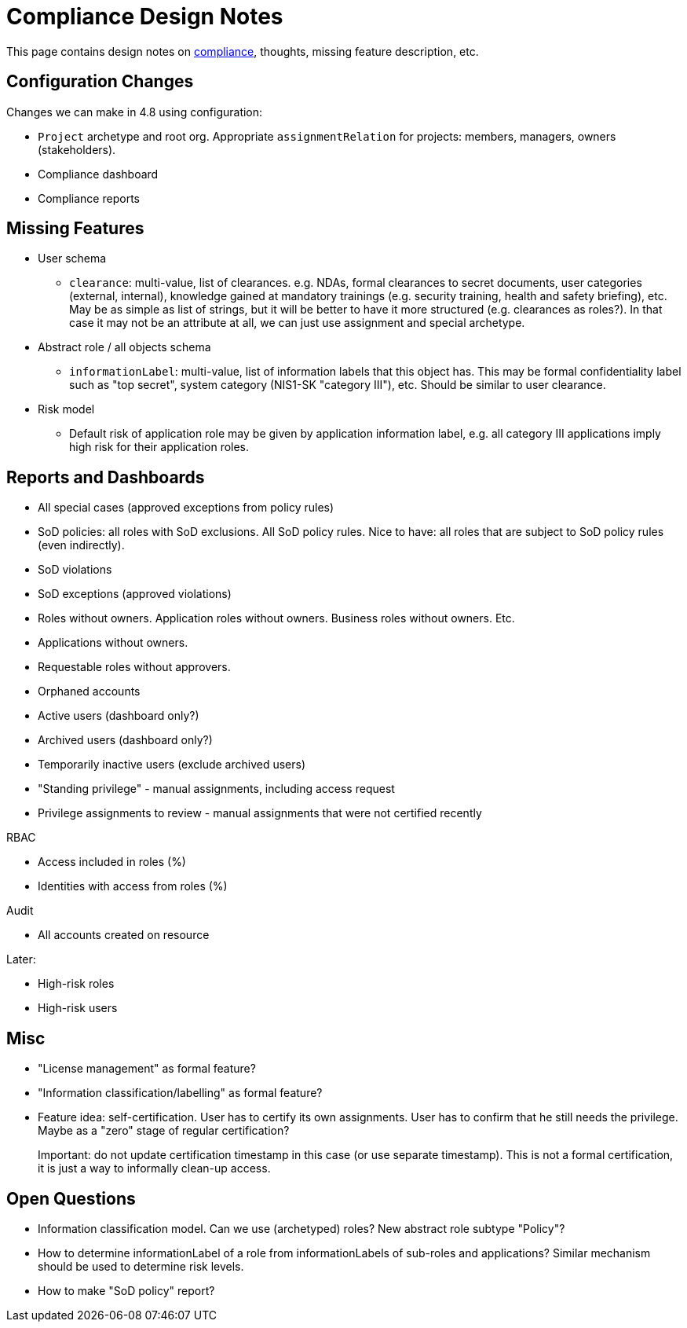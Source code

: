= Compliance Design Notes
:page-nav-title: Compliance

This page contains design notes on xref:/midpoint/compliance[compliance], thoughts, missing feature description, etc.

== Configuration Changes

Changes we can make in 4.8 using configuration:

* `Project` archetype and root org.
Appropriate `assignmentRelation` for projects: members, managers, owners (stakeholders).

* Compliance dashboard

* Compliance reports

== Missing Features

* User schema

** `clearance`: multi-value, list of clearances. e.g. NDAs, formal clearances to secret documents, user categories (external, internal), knowledge gained at mandatory trainings (e.g. security training, health and safety briefing), etc.
May be as simple as list of strings, but it will be better to have it more structured (e.g. clearances as roles?).
In that case it may not be an attribute at all, we can just use assignment and special archetype.

* Abstract role / all objects schema

** `informationLabel`: multi-value, list of information labels that this object has.
This may be formal confidentiality label such as "top secret", system category (NIS1-SK "category III"), etc.
Should be similar to user clearance.

* Risk model

** Default risk of application role may be given by application information label, e.g. all category III applications imply high risk for their application roles.

== Reports and Dashboards

* All special cases (approved exceptions from policy rules)

* SoD policies: all roles with SoD exclusions. All SoD policy rules. Nice to have: all roles that are subject to SoD policy rules (even indirectly).

* SoD violations

* SoD exceptions (approved violations)

* Roles without owners.
Application roles without owners.
Business roles without owners.
Etc.

* Applications without owners.

* Requestable roles without approvers.

* Orphaned accounts

* Active users (dashboard only?)

* Archived users (dashboard only?)

* Temporarily inactive users (exclude archived users)

* "Standing privilege" - manual assignments, including access request

* Privilege assignments to review - manual assignments that were not certified recently

RBAC

* Access included in roles (%)

* Identities with access from roles (%)

Audit

* All accounts created on resource

Later:

* High-risk roles

* High-risk users

== Misc

* "License management" as formal feature?

* "Information classification/labelling" as formal feature?

* Feature idea: self-certification.
User has to certify its own assignments.
User has to confirm that he still needs the privilege.
Maybe as a "zero" stage of regular certification?
+
Important: do not update certification timestamp in this case (or use separate timestamp).
This is not a formal certification, it is just a way to informally clean-up access.

== Open Questions

* Information classification model. Can we use (archetyped) roles?
New abstract role subtype "Policy"?

* How to determine informationLabel of a role from informationLabels of sub-roles and applications?
Similar mechanism should be used to determine risk levels.

* How to make "SoD policy" report?
